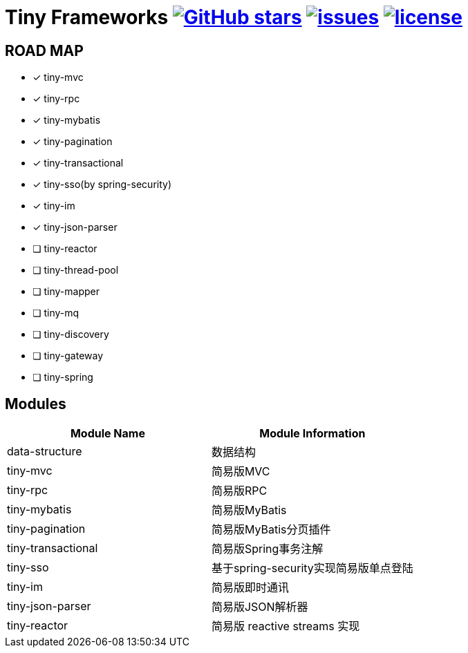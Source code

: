 = Tiny Frameworks image:https://img.shields.io/github/stars/byference/tiny-frameworks.svg?style=flat&label=Star[GitHub stars, link="https://github.com/byference/tiny-frameworks"] image:https://img.shields.io/github/issues/byference/tiny-frameworks.svg?style=flat&label=issues[issues, link="https://github.com/byference/tiny-frameworks/issues"] image:https://img.shields.io/github/license/byference/tiny-frameworks.svg?style=flat&label=license[license, link="https://github.com/byference/tiny-frameworks"]



== ROAD MAP

* [x] tiny-mvc
* [x] tiny-rpc
* [x] tiny-mybatis
* [x] tiny-pagination
* [x] tiny-transactional
* [x] tiny-sso(by spring-security)
* [x] tiny-im
* [x] tiny-json-parser
* [ ] tiny-reactor
* [ ] tiny-thread-pool
* [ ] tiny-mapper
* [ ] tiny-mq
* [ ] tiny-discovery
* [ ] tiny-gateway
* [ ] tiny-spring



== Modules

|===
|Module Name |Module Information

|data-structure
|数据结构

|tiny-mvc
|简易版MVC

|tiny-rpc
|简易版RPC

|tiny-mybatis
|简易版MyBatis

|tiny-pagination
|简易版MyBatis分页插件

|tiny-transactional
|简易版Spring事务注解

|tiny-sso
|基于spring-security实现简易版单点登陆

|tiny-im
|简易版即时通讯

|tiny-json-parser
|简易版JSON解析器

|tiny-reactor
|简易版 reactive streams 实现
|===

